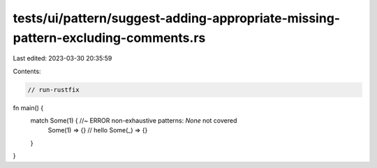 tests/ui/pattern/suggest-adding-appropriate-missing-pattern-excluding-comments.rs
=================================================================================

Last edited: 2023-03-30 20:35:59

Contents:

.. code-block:: rs

    // run-rustfix

fn main() {
    match Some(1) { //~ ERROR non-exhaustive patterns: `None` not covered
        Some(1) => {}
        // hello
        Some(_) => {}
    }
}


